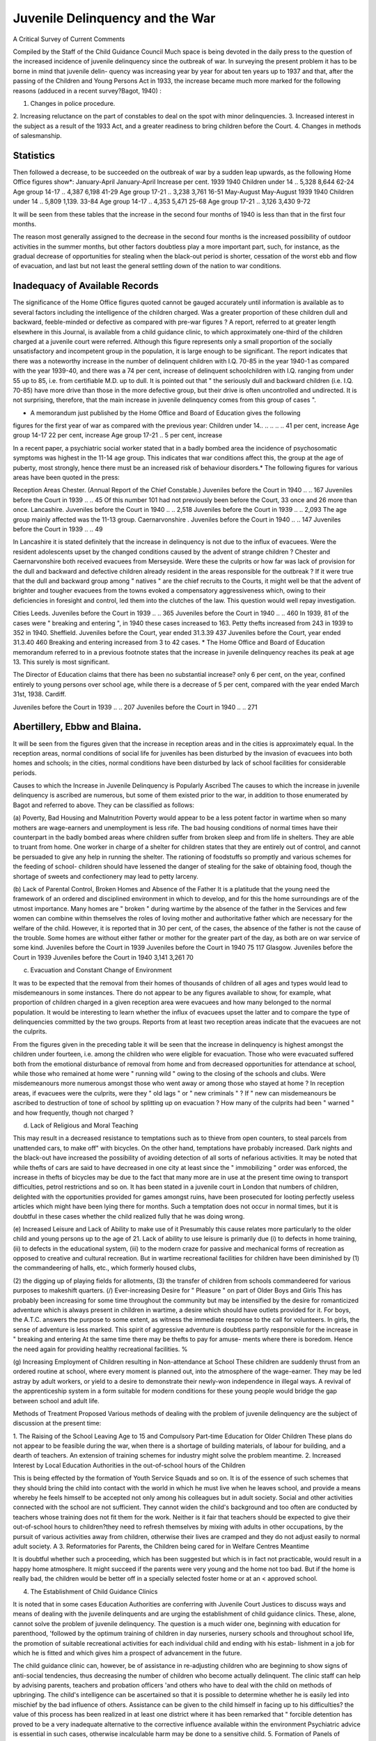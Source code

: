 Juvenile Delinquency and the War
==================================

A Critical Survey of Current Comments

Compiled by the Staff of the Child Guidance Council
Much space is being devoted in the daily press to the question of the increased
incidence of juvenile delinquency since the outbreak of war.
In surveying the present problem it has to be borne in mind that juvenile delin-
quency was increasing year by year for about ten years up to 1937 and that, after
the passing of the Children and Young Persons Act in 1933, the increase became
much more marked for the following reasons (adduced in a recent survey?Bagot,
1940) :

1. Changes in police procedure.
2. Increasing reluctance on the part of constables to deal on the spot with
minor delinquencies.
3. Increased interest in the subject as a result of the 1933 Act, and a greater
readiness to bring children before the Court.
4. Changes in methods of salesmanship.

Statistics
------------

Then followed a decrease, to be succeeded on the outbreak of war by a sudden
leap upwards, as the following Home Office figures show*:
January-April January-April Increase per cent.
1939 1940
Children under 14 .. 5,328 8,644 62-24
Age group 14-17 .. 4,387 6,198 41-29
Age group 17-21 .. 3,238 3,761 16-51
May-August May-August
1939 1940
Children under 14 .. 5,809 1,139. 33-84
Age group 14-17 .. 4,353 5,471 25-68
Age group 17-21 .. 3,126 3,430 9-72

It will be seen from these tables that the increase in the second four months of
1940 is less than that in the first four months.

The reason most generally assigned to the decrease in the second four months is
the increased possibility of outdoor activities in the summer months, but other
factors doubtless play a more important part, such, for instance, as the gradual
decrease of opportunities for stealing when the black-out period is shorter, cessation
of the worst ebb and flow of evacuation, and last but not least the general settling
down of the nation to war conditions.

Inadequacy of Available Records
----------------------------------

The significance of the Home Office figures quoted cannot be gauged accurately
until information is available as to several factors including the intelligence of the
children charged. Was a greater proportion of these children dull and backward,
feeble-minded or defective as compared with pre-war figures ? A report, referred to
at greater length elsewhere in this Journal, is available from a child guidance clinic,
to which approximately one-third of the children charged at a juvenile court were
referred. Although this figure represents only a small proportion of the socially
unsatisfactory and incompetent group in the population, it is large enough to be
significant. The report indicates that there was a noteworthy increase in the number
of delinquent children with I.Q. 70-85 in the year 1940-1 as compared with the year
1939-40, and there was a 74 per cent, increase of delinquent schoolchildren with I.Q.
ranging from under 55 up to 85, i.e. from certifiable M.D. up to dull. It is pointed
out that " the seriously dull and backward children (i.e. I.Q. 70-85) have more drive
than those in the more defective group, but their drive is often uncontrolled and
undirected. It is not surprising, therefore, that the main increase in juvenile
delinquency comes from this group of cases ".

* A memorandum just published by the Home Office and Board of Education gives the following
figures for the first year of war as compared with the previous year:
Children under 14.. .. .. .. .. 41 per cent, increase
Age group 14-17 22 per cent, increase
Age group 17-21 ..  5 per cent, increase

In a recent paper, a psychiatric social worker stated that in a badly bombed area
the incidence of psychosomatic symptoms was highest in the 11-14 age group. This
indicates that war conditions affect this, the group at the age of puberty, most
strongly, hence there must be an increased risk of behaviour disorders.*
The following figures for various areas have been quoted in the press:

Reception Areas
Chester. (Annual Report of the Chief Constable.)
Juveniles before the Court in 1940 .. .. 167
Juveniles before the Court in 1939 .. .. 45
Of this number 101 had not previously been before the Court, 33 once and 26 more
than once.
Lancashire.
Juveniles before the Court in 1940 .. .. 2,518
Juveniles before the Court in 1939 .. .. 2,093
The age group mainly affected was the 11-13 group.
Caernarvonshire .
Juveniles before the Court in 1940 .. .. 147
Juveniles before the Court in 1939 .. .. 49

In Lancashire it is stated definitely that the increase in delinquency is not due
to the influx of evacuees. Were the resident adolescents upset by the changed
conditions caused by the advent of strange children ?
Chester and Caernarvonshire both received evacuees from Merseyside. Were
these the culprits or how far was lack of provision for the dull and backward and
defective children already resident in the areas responsible for the outbreak ?
If it were true that the dull and backward group among " natives " are the chief
recruits to the Courts, it might well be that the advent of brighter and tougher
evacuees from the towns evoked a compensatory aggressiveness which, owing to their
deficiencies in foresight and control, led them into the clutches of the law. This
question would well repay investigation.

Cities
Leeds.
Juveniles before the Court in 1939 .. .. 365
Juveniles before the Court in 1940 .. .. 460
In 1939, 81 of the cases were " breaking and entering ", in 1940 these cases increased
to 163.
Petty thefts increased from 243 in 1939 to 352 in 1940.
Sheffield.
Juveniles before the Court, year ended 31.3.39 437
Juveniles before the Court, year ended 31.3.40 460
Breaking and entering increased from 3 to 42 cases.
* The Home Office and Board of Education memorandum referred to in a previous footnote
states that the increase in juvenile delinquency reaches its peak at age 13. This surely is most
significant.

The Director of Education claims that there has been no substantial increase?
only 6 per cent, on the year, confined entirely to young persons over school age, while
there is a decrease of 5 per cent, compared with the year ended March 31st, 1938.
Cardiff.

Juveniles before the Court in 1939 .. .. 207
Juveniles before the Court in 1940 .. .. 271

Abertillery, Ebbw and Blaina.
------------------------------

It will be seen from the figures given that the increase in reception areas and in
the cities is approximately equal. In the reception areas, normal conditions of social
life for juveniles has been disturbed by the invasion of evacuees into both homes
and schools; in the cities, normal conditions have been disturbed by lack of school
facilities for considerable periods.

Causes to which the Increase in Juvenile Delinquency is Popularly Ascribed
The causes to which the increase in juvenile delinquency is ascribed are
numerous, but some of them existed prior to the war, in addition to those
enumerated by Bagot and referred to above. They can be classified as follows:

(a) Poverty, Bad Housing and Malnutrition
Poverty would appear to be a less potent factor in wartime when so many
mothers are wage-earners and unemployment is less rife. The bad housing conditions
of normal times have their counterpart in the badly bombed areas where children
suffer from broken sleep and from life in shelters. They are able to truant from home.
One worker in charge of a shelter for children states that they are entirely out of
control, and cannot be persuaded to give any help in running the shelter. The
rationing of foodstuffs so promptly and various schemes for the feeding of school-
children should have lessened the danger of stealing for the sake of obtaining food,
though the shortage of sweets and confectionery may lead to petty larceny.

(b) Lack of Parental Control, Broken Homes and Absence of the Father
It is a platitude that the young need the framework of an ordered and disciplined
environment in which to develop, and for this the home surroundings are of the
utmost importance. Many homes are " broken " during wartime by the absence
of the father in the Services and few women can combine within themselves the roles
of loving mother and authoritative father which are necessary for the welfare of
the child. However, it is reported that in 30 per cent, of the cases, the absence of
the father is not the cause of the trouble. Some homes are without either father or
mother for the greater part of the day, as both are on war service of some kind.
Juveniles before the Court in 1939
Juveniles before the Court in 1940
75
117
Glasgow.
Juveniles before the Court in 1939
Juveniles before the Court in 1940
3,141
3,261
70

(c) Evacuation and Constant Change of Environment

It was to be expected that the removal from their homes of thousands of children
of all ages and types would lead to misdemeanours in some instances. There do not
appear to be any figures available to show, for example, what proportion of children
charged in a given reception area were evacuees and how many belonged to the
normal population. It would be interesting to learn whether the influx of evacuees
upset the latter and to compare the type of delinquencies committed by the two
groups. Reports from at least two reception areas indicate that the evacuees are
not the culprits.

From the figures given in the preceding table it will be seen that the increase in
delinquency is highest amongst the children under fourteen, i.e. among the children
who were eligible for evacuation. Those who were evacuated suffered both from
the emotional disturbance of removal from home and from decreased opportunities
for attendance at school, while those who remained at home were " running wild "
owing to the closing of the schools and clubs. Were misdemeanours more numerous
amongst those who went away or among those who stayed at home ? In reception
areas, if evacuees were the culprits, were they " old lags " or " new criminals " ?
If " new can misdemeanours be ascribed to destruction of tone of school by
splitting up on evacuation ? How many of the culprits had been " warned " and
how frequently, though not charged ?

(d) Lack of Religious and Moral Teaching

This may result in a decreased resistance to temptations such as to thieve from
open counters, to steal parcels from unattended cars, to make off" with bicycles.
On the other hand, temptations have probably increased. Dark nights and the
black-out have increased the possibility of avoiding detection of all sorts of nefarious
activities. It may be noted that while thefts of cars are said to have decreased in
one city at least since the " immobilizing " order was enforced, the increase in thefts
of bicycles may be due to the fact that many more are in use at the present time
owing to transport difficulties, petrol restrictions and so on. It has been stated in
a juvenile court in London that numbers of children, delighted with the opportunities
provided for games amongst ruins, have been prosecuted for looting perfectly useless
articles which might have been lying there for months. Such a temptation does not
occur in normal times, but it is doubtful in these cases whether the child realized fully
that he was doing wrong.

(e) Increased Leisure and Lack of Ability to make use of it
Presumably this cause relates more particularly to the older child and young
persons up to the age of 21. Lack of ability to use leisure is primarily due (i) to
defects in home training, (ii) to defects in the educational system, (iii) to the modern
craze for passive and mechanical forms of recreation as opposed to creative and
cultural recreation. But in wartime recreational facilities for children have been
diminished by (1) the commandeering of halls, etc., which formerly housed clubs,

(2) the digging up of playing fields for allotments, (3) the transfer of children from
schools commandeered for various purposes to makeshift quarters.
(/) Ever-increasing Desire for " Pleasure " on part of Older Boys and Girls
This has probably been increasing for some time throughout the community
but may be intensified by the desire for romanticized adventure which is always
present in children in wartime, a desire which should have outlets provided for it.
For boys, the A.T.C. answers the purpose to some extent, as witness the immediate
response to the call for volunteers. In girls, the sense of adventure is less marked.
This spirit of aggressive adventure is doubtless partly responsible for the increase in
" breaking and entering At the same time there may be thefts to pay for amuse-
ments where there is boredom. Hence the need again for providing healthy
recreational facilities.
%

(g) Increasing Employment of Children resulting in Non-attendance at School
These children are suddenly thrust from an ordered routine at school, where
every moment is planned out, into the atmosphere of the wage-earner. They may
be led astray by adult workers, or yield to a desire to demonstrate their newly-won
independence in illegal ways. A revival of the apprenticeship system in a form
suitable for modern conditions for these young people would bridge the gap between
school and adult life.

Methods of Treatment Proposed
Various methods of dealing with the problem of juvenile delinquency are the
subject of discussion at the present time:

1. The Raising of the School Leaving Age to 15 and Compulsory Part-time Education
for Older Children
These plans do not appear to be feasible during the war, when there is a shortage
of building materials, of labour for building, and a dearth of teachers. An extension
of training schemes for industry might solve the problem meantime.
2. Increased Interest by Local Education Authorities in the out-of-school hours of the
Children

This is being effected by the formation of Youth Service Squads and so on.
It is of the essence of such schemes that they should bring the child into contact with
the world in which he must live when he leaves school, and provide a means whereby
he feels himself to be accepted not only among his colleagues but in adult society.
Social and other activities connected with the school are not sufficient. They cannot
widen the child's background and too often are conducted by teachers whose training
does not fit them for the work. Neither is it fair that teachers should be expected
to give their out-of-school hours to children?they need to refresh themselves by
mixing with adults in other occupations, by the pursuit of various activities away
from children, otherwise their lives are cramped and they do not adjust easily to
normal adult society.
A
3. Reformatories for Parents, the Children being cared for in Welfare Centres
Meantime

It is doubtful whether such a proceeding, which has been suggested but which is
in fact not practicable, would result in a happy home atmosphere. It might succeed
if the parents were very young and the home not too bad. But if the home is really
bad, the children would be better off in a specially selected foster home or at an <
approved school.

4. The Establishment of Child Guidance Clinics

It is noted that in some cases Education Authorities are conferring with Juvenile
Court Justices to discuss ways and means of dealing with the juvenile delinquents
and are urging the establishment of child guidance clinics. These, alone, cannot
solve the problem of juvenile delinquency. The question is a much wider one,
beginning with education for parenthood, 'followed by the optimum training of
children in day nurseries, nursery schools and throughout school life, the promotion
of suitable recreational activities for each individual child and ending with his estab-
lishment in a job for which he is fitted and which gives him a prospect of advancement
in the future.

The child guidance clinic can, however, be of assistance in re-adjusting children
who are beginning to show signs of anti-social tendencies, thus decreasing the number
of children who become actually delinquent. The clinic staff can help by advising
parents, teachers and probation officers 'and others who have to deal with the child
on methods of upbringing. The child's intelligence can be ascertained so that it is
possible to determine whether he is easily led into mischief by the bad influence of
others. Assistance can be given to the child himself in facing up to his difficulties?
the value of this process has been realized in at least one district where it has been
remarked that " forcible detention has proved to be a very inadequate alternative to
the corrective influence available within the environment Psychiatric advice is
essential in such cases, otherwise incalculable harm may be done to a sensitive child.
5. Formation of Panels of Teachers with Special Experience in Child Guidance Clinics
It is doubtful whether such experience could be obtained except in child guidance
clinics and very few teachers would be able to devote time to the special study of
delinquent children. Attendance at courses is useful in arousing their interest in
the subject but cannot be held to train them to deal with such children by themselves.
It is true that certain centres, notably Glasgow and Sunderland, are already attempting
this plan, and the experiment will be watched with critical attention.

6. Residential Child Guidance Clinics

The results obtained by the first residential child guidance clinic for delinquent
children which has been set up at Nerston will be awaited with special interest. Such
a clinic may have the same disadvantages as an approved school, namely the removal
of the child from home and his upbringing in a rather artificial atmosphere. Will the
fully trained staff of such a clinic be successful in preparing the child to return more
quickly to normal life, and will the child be easily adapted to normal life if supervised
by the staff of the clinic in the district where he lives ?

7. Suggestions put forward by a Conference called in Ayrshire by a Woman J.P.,
and Parallel Criticisms
These are to be found in full in The Times Educational Supplement of May 3rd,
1941, and May 24th, 1941.

The suggestions represent on the whole enlightened opinion, but certain of the
criticisms made by another J.P. are justified. The suggestions betray the fact
that the procedure of Juvenile Courts is not always carried out with due regard to
the letter of the law and vary very much in different parts of the country. That
there are deviations from the Home Office regulations has been indicated by Bagot,
and a recent survey of some Juvenile Courts in Yorkshire has confirmed this finding.

8. Increase in Approved School Accommodation

The Home Office has advised Local Authorities that an increase of at least
50 per cent, on pre-war accommodation should be provided. There can be no
question nowadays of the value of the training given in these schools, though the
standard varies from place to place.

What is open to criticism, however, is the assumption that committal to an
approved school is the best method of dealing with many juvenile delinquents,
especially with those whose delinquency is an outcome of the war. As Miss Fry
points out, "it is individual affection and control, even the feeling of individual
importance in the tiny community of the household, which is what they need ".

9. Foster Home Placement

Several of the Education Authorities who take their duties under the Children
and Young Persons Act 1933 seriously, have shown a welcome tendency to try to
find foster homes for certain types of delinquent children. The difficulties of finding
foster parents able and willing to take these children during wartime are of course
enormously increased by evacuation. Billeting Officers are obliged to seize on each
and every vacancy they find, whereas foster parents suitable for the task should have
been reserved for the care of these special children. A wide field lies open to the
Joint Register of Foster Homes and Schools for Nervous, Difficult and Retarded
Children and, were funds available now, it could usefully employ workers acting in
co-operation with the Regional Representatives of the Mental Health Emergency
Committee to carry out this specialized billeting. To quote Miss Fry again, " From
such a home (the child) takes a natural place in a world already familiar, as an
adolescent, and later as a grown-up person, without the. dislocation which too often
follows the end of education in an approved school. Many boys and girls come to
grief again after excellent careers in such schools, probably because the change of
surroundings and discipline is too sudden. The gradually loosened control of good
foster parents gives a more natural transition period."

10. Corporal Punishment

Already in one area an Education Committee has recommended to the Juvenile
Court Magistrates that they should introduce the use of the birch in order to ascertain
whether it has a deterrent effect. There are signs in two or three other areas of a
desire to take a similar step. Such action is to be deprecated on the ground that the
procedure of birching by a policeman in a police court is undesirable and likely to
cause more harm than good. In those few cases, if such exist, where corporal
punishment is really necessary, it should be possible to ensure that it is carried out in
the home or, if the parents prefer, at school, though the latter course would doubtless
have to be carefully considered, since the school does not normally punish for
misdemeanours committed outside school.

In Glasgow, 94 boys were birched in 1940 as compared with 10 in the previous,
year. It remains to be seen whether there will be a considerable decrease in juvenile
delinquency in 1941 as a result. Moreover, if there is a decrease, it may not
follow that it is in any way directly connected with the re-introduction of corporal
punishment.

Conclusions

This survey shows that:
1. There has been a definite increase of juvenile delinquency since the war began.
2. Many influences pertaining to the war may be responsible.
3. There is no certainty how far one or more of these influences are causally effective.
4. It is not certain whether delinquency is more rife among " natives " or evacuees.
5. There is no exact knowledge as to whether the increase is caused by an increase
of past offenders or recidivists.

6. There is increasing faith in some quarters in the efficacy of child guidance as a
contribution towards the solution of the problem of juvenile delinquency.
7. There is a regressive tendency in other quarters to the apparently easy way out
of the difficulty by using the repressive deterrent type of punishment which has
proved ineffective in the past.

8. Public interest in juvenile delinquency is increasing, but there is still much loose
thinking and sentimentalism rife in relation to this subject.
9. There is great need and ample opportunity for research which will crystallize
ideas and build a firm foundation of facts on which future policy may be based.
Note.?The official Home Office and Board of Education document referred to
in two footnotes has just been received, and deals with the subject under the following
headings:

Statistics; Causes; Preventive Measures; Treatment of Offenders: juvenile
courts, probation, remand homes, approved schools.

